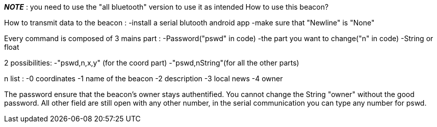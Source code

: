*__NOTE__* : you need to use the "all bluetooth" version to use it as intended
//================
How to use this beacon? 

How to transmit data to the beacon : -install a serial blutooth android app -make sure that "Newline" is "None"

Every command is composed of 3 mains part : -Password("pswd" in code) -the part you want to change("n" in code) -String or float

2 possibilities: -"pswd,n,x,y" (for the coord part) -"pswd,nString"(for all the other parts)

n list : -0 coordinates -1 name of the beacon -2 description -3 local news -4 owner

The password ensure that the beacon's owner stays authentified. You cannot change the String "owner" without the good password. All other field are still open with any other number, in the serial communication you can type any number for pswd.
